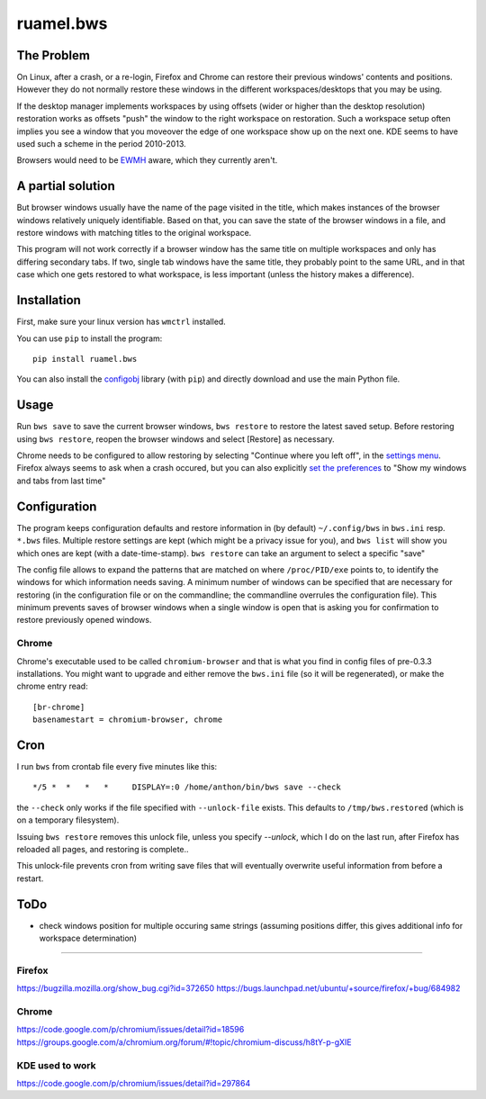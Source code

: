 
**********
ruamel.bws
**********


.. image:: https://sourceforge.net/p/ruamel-bws/code/ci/default/tree/_doc/_static/license.svg?format=raw
     :target: https://opensource.org/licenses/MIT

.. image:: https://sourceforge.net/p/ruamel-bws/code/ci/default/tree/_doc/_static/pypi.svg?format=raw
     :target: https://pypi.org/project/ruamel.bws

.. image:: https://sourceforge.net/p/oitnb/code/ci/default/tree/_doc/_static/oitnb.svg?format=raw
   :target: https://sourceforge.net/p/oitnb/code


The Problem
===========

On Linux, after a crash, or a re-login, Firefox and Chrome can restore their
previous windows' contents and positions. However they do not normally
restore these windows in the different workspaces/desktops that you
may be using.

If the desktop manager implements workspaces by using offsets (wider or
higher than the desktop resolution) restoration works as offsets "push" the
window to the right workspace on restoration. Such a workspace setup often
implies you see a window that you moveover the edge of one workspace show up
on the next one. KDE seems to have used such a scheme in the period
2010-2013.

Browsers would need to be `EWMH
<https://en.wikipedia.org/wiki/Extended_Window_Manager_Hints>`_ aware, which
they currently aren't.

A partial solution
==================

But browser windows usually have the name of the page
visited in the title, which makes instances of the browser windows relatively
uniquely identifiable. Based on that, you can save the state of the browser
windows in a file, and restore windows with matching titles to the original
workspace.

This program will not work correctly if a browser window has the same title
on multiple workspaces and only has differing secondary tabs. If two, single
tab windows have the same title, they probably point to the same URL, and in
that case which one gets restored to what workspace, is less important (unless
the history makes a difference).

Installation
============

First, make sure your linux version has ``wmctrl`` installed.

You can use ``pip`` to install the program::

    pip install ruamel.bws

You can also install the
`configobj <http://www.voidspace.org.uk/python/configobj.html>`_ library
(with ``pip``) and directly download and use the main Python file.

Usage
=====

Run ``bws save`` to save the current browser windows, ``bws restore``
to restore the latest saved setup. Before restoring using ``bws
restore``, reopen the browser windows and select [Restore] as
necessary.

Chrome needs to be configured to allow restoring by selecting "Continue where
you left off", in the `settings menu
<chrome://settings/#startup-section-content>`_. Firefox always seems to ask
when a crash occured, but you can also explicitly `set the preferences
<about:preferences#general>`_ to "Show my windows and tabs from last time"

Configuration
=============

The program keeps configuration defaults and restore information in (by
default) ``~/.config/bws`` in ``bws.ini`` resp. ``*.bws`` files. Multiple
restore settings are kept (which might be a privacy issue for you), and ``bws list``
will show you which ones are kept (with a date-time-stamp). ``bws restore`` can take
an argument to select a specific "save"

The config file allows to expand the patterns that are matched on where
``/proc/PID/exe`` points to, to identify the windows for which information
needs saving. A minimum number of windows can be specified that are necessary
for restoring (in the configuration file or on the commandline; the
commandline overrules the configuration file). This minimum prevents saves of
browser windows when a single window is open that is asking you for confirmation to
restore previously opened windows.

Chrome
------

Chrome's executable used to be called ``chromium-browser`` and that is what you find 
in config files of pre-0.3.3 installations. You might want to upgrade and either
remove the ``bws.ini`` file (so it will be regenerated), or make the chrome entry read::

  [br-chrome]
  basenamestart = chromium-browser, chrome


Cron
====

I run ``bws`` from crontab file every five minutes like this::

  */5 *  *   *   *     DISPLAY=:0 /home/anthon/bin/bws save --check

the ``--check`` only works if the file specified with ``--unlock-file`` exists. This
defaults to ``/tmp/bws.restored`` (which is on a temporary filesystem).

Issuing ``bws restore`` removes this unlock file, unless you specify `--unlock`, which I do
on the last run, after Firefox has reloaded all pages, and restoring is complete..

This unlock-file prevents cron from writing save files that will eventually overwrite useful 
information from before a restart.

ToDo
====

- check windows position for multiple occuring same strings (assuming positions
  differ, this gives additional info for workspace determination)

----

Firefox
-------
https://bugzilla.mozilla.org/show_bug.cgi?id=372650
https://bugs.launchpad.net/ubuntu/+source/firefox/+bug/684982

Chrome
------
https://code.google.com/p/chromium/issues/detail?id=18596
https://groups.google.com/a/chromium.org/forum/#!topic/chromium-discuss/h8tY-p-gXIE

KDE used to work
----------------
https://code.google.com/p/chromium/issues/detail?id=297864

